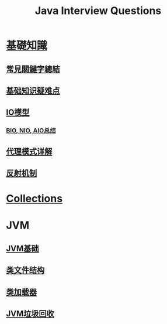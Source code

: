 :PROPERTIES:
:ID:       cb6871f7-e947-4c60-a04e-244ccaf8b59b
:END:
#+title: Java Interview Questions

* [[id:2484c229-f076-4ae6-b22c-83f3eb149aa1][基礎知識]]
** [[id:de4e3887-e03b-4fa8-aa04-d200db288329][常見關鍵字總結]]
** [[id:AE4D9808-E32B-4575-AB59-06439AA1EFCA][基础知识疑难点]]
** [[id:AC528E06-08E4-4448-A6E1-56812688D18C][IO模型]]
*** [[id:222ACCA7-9F35-4E4E-A612-7D6F9A3D7C54][BIO, NIO, AIO总结]]
** [[id:CD6B070C-173B-4D39-9BDD-892FFEB74340][代理模式详解]]
** [[id:5AFF1FD5-8A1A-47E9-A00F-1D4CAAC50A78][反射机制]]
* [[id:2D6BAACF-E994-4B30-8324-0D5E6CA71F9C][Collections]]
* JVM
** [[id:07469995-ADE3-4BDE-9991-140B962C9C01][JVM基础]]
** [[id:85677408-299f-46c3-abdb-c9c50421775b][类文件结构]]
** [[id:2c8ab5a8-c778-4a19-9542-65afcb076737][类加载器]]
** [[id:c0b9bfd9-52d4-490e-b631-5ba614a8edb8][JVM垃圾回收]]
